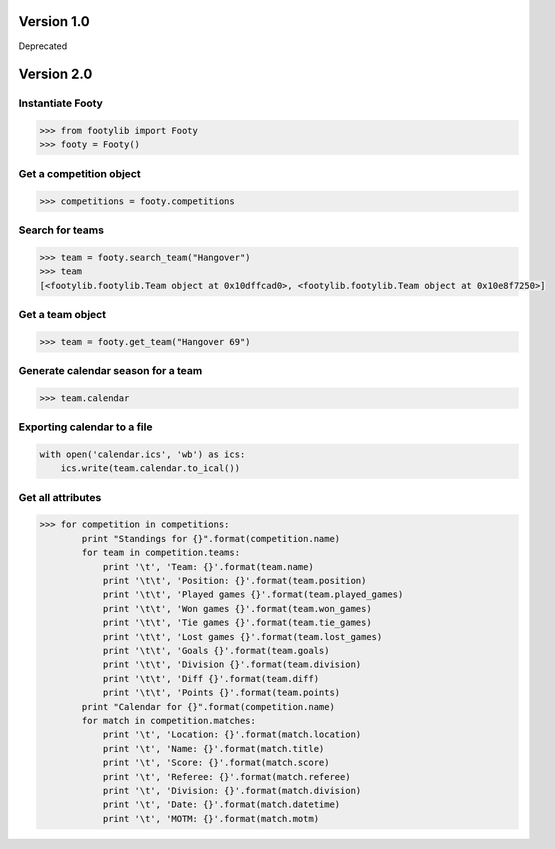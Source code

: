 ===========
Version 1.0
===========

Deprecated


===========
Version 2.0
===========

Instantiate Footy
=================
.. code-block:: python

    >>> from footylib import Footy
    >>> footy = Footy()

Get a competition object
========================

.. code-block:: python

    >>> competitions = footy.competitions

Search for teams
================
.. code-block:: python

    >>> team = footy.search_team("Hangover")
    >>> team
    [<footylib.footylib.Team object at 0x10dffcad0>, <footylib.footylib.Team object at 0x10e8f7250>]

Get a team object
=================
.. code-block:: python

    >>> team = footy.get_team("Hangover 69")

Generate calendar season for a team
===================================
.. code-block:: python

    >>> team.calendar

Exporting calendar to a file
============================
.. code-block:: python

    with open('calendar.ics', 'wb') as ics:
        ics.write(team.calendar.to_ical())

Get all attributes
==================

.. code-block:: python

    >>> for competition in competitions:
            print "Standings for {}".format(competition.name)
            for team in competition.teams:
                print '\t', 'Team: {}'.format(team.name)
                print '\t\t', 'Position: {}'.format(team.position)
                print '\t\t', 'Played games {}'.format(team.played_games)
                print '\t\t', 'Won games {}'.format(team.won_games)
                print '\t\t', 'Tie games {}'.format(team.tie_games)
                print '\t\t', 'Lost games {}'.format(team.lost_games)
                print '\t\t', 'Goals {}'.format(team.goals)
                print '\t\t', 'Division {}'.format(team.division)
                print '\t\t', 'Diff {}'.format(team.diff)
                print '\t\t', 'Points {}'.format(team.points)
            print "Calendar for {}".format(competition.name)
            for match in competition.matches:
                print '\t', 'Location: {}'.format(match.location)
                print '\t', 'Name: {}'.format(match.title)
                print '\t', 'Score: {}'.format(match.score)
                print '\t', 'Referee: {}'.format(match.referee)
                print '\t', 'Division: {}'.format(match.division)
                print '\t', 'Date: {}'.format(match.datetime)
                print '\t', 'MOTM: {}'.format(match.motm)
